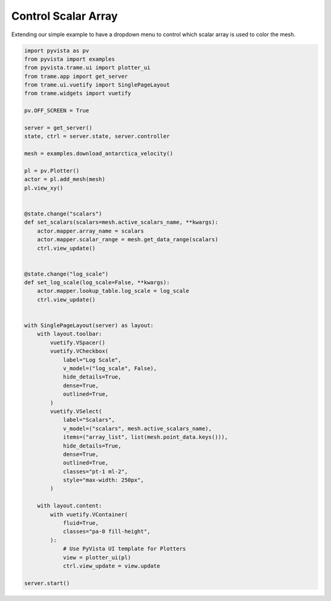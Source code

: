 
.. DO NOT EDIT.
.. THIS FILE WAS AUTOMATICALLY GENERATED BY SPHINX-GALLERY.
.. TO MAKE CHANGES, EDIT THE SOURCE PYTHON FILE:
.. "tutorial/09_trame/c_trame_scalars.py"
.. LINE NUMBERS ARE GIVEN BELOW.

.. only:: html

    .. note::
        :class: sphx-glr-download-link-note

        Click :ref:`here <sphx_glr_download_tutorial_09_trame_c_trame_scalars.py>`
        to download the full example code or to run this example in your browser via Binder

.. rst-class:: sphx-glr-example-title

.. _sphx_glr_tutorial_09_trame_c_trame_scalars.py:


Control Scalar Array
~~~~~~~~~~~~~~~~~~~~

Extending our simple example to have a dropdown menu to control which
scalar array is used to color the mesh.

.. GENERATED FROM PYTHON SOURCE LINES 8-72

.. code-block:: default


    import pyvista as pv
    from pyvista import examples
    from pyvista.trame.ui import plotter_ui
    from trame.app import get_server
    from trame.ui.vuetify import SinglePageLayout
    from trame.widgets import vuetify

    pv.OFF_SCREEN = True

    server = get_server()
    state, ctrl = server.state, server.controller

    mesh = examples.download_antarctica_velocity()

    pl = pv.Plotter()
    actor = pl.add_mesh(mesh)
    pl.view_xy()


    @state.change("scalars")
    def set_scalars(scalars=mesh.active_scalars_name, **kwargs):
        actor.mapper.array_name = scalars
        actor.mapper.scalar_range = mesh.get_data_range(scalars)
        ctrl.view_update()


    @state.change("log_scale")
    def set_log_scale(log_scale=False, **kwargs):
        actor.mapper.lookup_table.log_scale = log_scale
        ctrl.view_update()


    with SinglePageLayout(server) as layout:
        with layout.toolbar:
            vuetify.VSpacer()
            vuetify.VCheckbox(
                label="Log Scale",
                v_model=("log_scale", False),
                hide_details=True,
                dense=True,
                outlined=True,
            )
            vuetify.VSelect(
                label="Scalars",
                v_model=("scalars", mesh.active_scalars_name),
                items=("array_list", list(mesh.point_data.keys())),
                hide_details=True,
                dense=True,
                outlined=True,
                classes="pt-1 ml-2",
                style="max-width: 250px",
            )

        with layout.content:
            with vuetify.VContainer(
                fluid=True,
                classes="pa-0 fill-height",
            ):
                # Use PyVista UI template for Plotters
                view = plotter_ui(pl)
                ctrl.view_update = view.update

    server.start()


.. rst-class:: sphx-glr-timing

   **Total running time of the script:** ( 0 minutes  0.000 seconds)


.. _sphx_glr_download_tutorial_09_trame_c_trame_scalars.py:

.. only:: html

  .. container:: sphx-glr-footer sphx-glr-footer-example


    .. container:: binder-badge

      .. image:: images/binder_badge_logo.svg
        :target: https://mybinder.org/v2/gh/pyvista/pyvista-tutorial/gh-pages?urlpath=lab/tree/notebooks/tutorial/09_trame/c_trame_scalars.ipynb
        :alt: Launch binder
        :width: 150 px

    .. container:: sphx-glr-download sphx-glr-download-python

      :download:`Download Python source code: c_trame_scalars.py <c_trame_scalars.py>`

    .. container:: sphx-glr-download sphx-glr-download-jupyter

      :download:`Download Jupyter notebook: c_trame_scalars.ipynb <c_trame_scalars.ipynb>`


.. only:: html

 .. rst-class:: sphx-glr-signature

    `Gallery generated by Sphinx-Gallery <https://sphinx-gallery.github.io>`_
